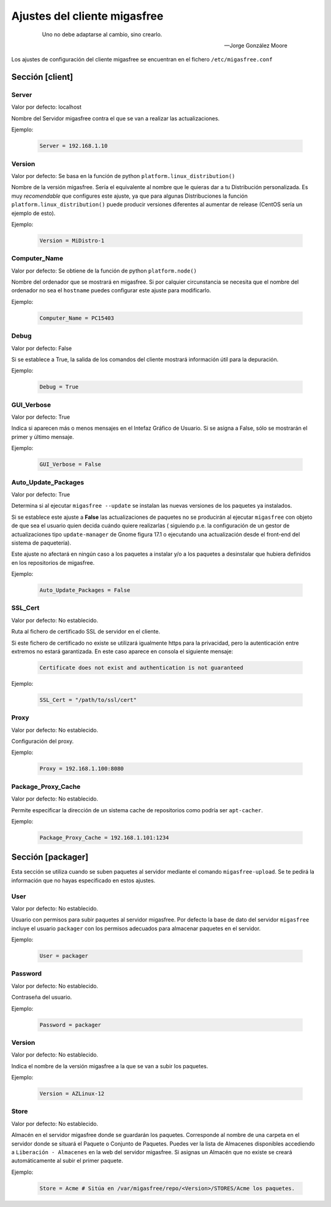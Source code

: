 .. _`Ajustes del cliente migasfree`:

==============================
Ajustes del cliente migasfree
==============================

 .. epigraph::

   Uno no debe adaptarse al cambio, sino crearlo.

   -- Jorge González Moore

Los ajustes de configuración del cliente migasfree se encuentran en el
fichero ``/etc/migasfree.conf``


Sección [client]
================

Server
------

Valor por defecto: localhost

Nombre del Servidor migasfree contra el que se van a realizar las
actualizaciones.

Ejemplo:

  .. code-block:: none

    Server = 192.168.1.10

Version
-------

Valor por defecto: Se basa en la función de python ``platform.linux_distribution()``

Nombre de la versión migasfree. Sería el equivalente al nombre que le quieras
dar a tu Distribución personalizada. Es muy *recomendable* que configures este
ajuste, ya que para algunas Distribuciones la función
``platform.linux_distribution()`` puede producir versiones diferentes
al aumentar de release (CentOS sería un ejemplo de esto).

Ejemplo:

  .. code-block:: none

    Version = MiDistro-1

Computer_Name
-------------

Valor por defecto: Se obtiene de la función de python ``platform.node()``

Nombre del ordenador que se mostrará en migasfree. Si por calquier circunstancia
se necesita que el nombre del ordenador no sea el ``hostname`` puedes configurar
este ajuste para modificarlo.

Ejemplo:

  .. code-block:: none

    Computer_Name = PC15403

Debug
-----

Valor por defecto: False

Si se establece a True, la salida de los comandos del cliente mostrará
información útil para la depuración.

Ejemplo:

  .. code-block:: none

    Debug = True

GUI_Verbose
-----------

Valor por defecto: True

Indica si aparecen más o menos mensajes en el Intefaz Gráfico de
Usuario. Si se asigna a False, sólo se mostrarán el primer y último
mensaje.

Ejemplo:

  .. code-block:: none

    GUI_Verbose = False


Auto_Update_Packages
--------------------

Valor por defecto: True

Determina si al ejecutar ``migasfree --update`` se instalan las nuevas
versiones de los paquetes ya instalados.

Si se establece este ajuste a **False** las actualizaciones de paquetes no se
producirán al ejecutar ``migasfree`` con objeto de que sea el usuario quien
decida cuándo quiere realizarlas ( siguiendo p.e. la configuración de un gestor de
actualizaciones tipo ``update-manager`` de Gnome figura 17.1 o ejecutando una
actualización desde el front-end del sistema de paquetería).

Este ajuste no afectará en ningún caso a los paquetes a instalar y/o a los
paquetes a desinstalar que hubiera definidos en los repositorios de migasfree.


.. only:: not latex

   .. figure:: graphics/chapter17/update-manager.png
      :scale: 80
      :alt: Configuración del Gestor de Actualizaciones.

      figura 17.1. Configuración del Gestor de Actualizaciones.


.. only:: latex

   .. figure:: graphics/chapter17/update-manager.png
      :scale: 80
      :alt: Configuración del Gestor de Actualizaciones.

      Configuración del Gestor de Actualizaciones.


Ejemplo:

  .. code-block:: none

    Auto_Update_Packages = False


SSL_Cert
--------

Valor por defecto: No establecido.

Ruta al fichero de certificado SSL de servidor en el cliente.

Si este fichero de certificado no existe se utilizará igualmente https para la
privacidad, pero la autenticación entre extremos no estará garantizada. En este
caso aparece en consola el siguiente mensaje:

  .. code-block:: none

    Certificate does not exist and authentication is not guaranteed

Ejemplo:

  .. code-block:: none

    SSL_Cert = "/path/to/ssl/cert"

Proxy
-----

Valor por defecto: No establecido.

Configuración del proxy.

Ejemplo:

  .. code-block:: none

    Proxy = 192.168.1.100:8080


Package_Proxy_Cache
-------------------

Valor por defecto: No establecido.

Permite especificar la dirección de un sistema cache de repositorios
como podría ser ``apt-cacher``.

Ejemplo:

  .. code-block:: none

    Package_Proxy_Cache = 192.168.1.101:1234


Sección [packager]
==================

Esta sección se utiliza cuando se suben paquetes al servidor mediante
el comando ``migasfree-upload``. Se te pedirá la información que no hayas
especificado en estos ajustes.

User
----

Valor por defecto: No establecido.

Usuario con permisos para subir paquetes al servidor migasfree. Por
defecto la base de dato del servidor ``migasfree`` incluye el usuario
``packager`` con los permisos adecuados para almacenar paquetes en el
servidor.

Ejemplo:

  .. code-block:: none

    User = packager

Password
--------

Valor por defecto: No establecido.

Contraseña del usuario.

Ejemplo:

  .. code-block:: none

    Password = packager

Version
-------

Valor por defecto: No establecido.

Indica el nombre de la versión migasfree a la que se van a subir los
paquetes.

Ejemplo:

  .. code-block:: none

    Version = AZLinux-12

Store
-----

Valor por defecto: No establecido.

Almacén en el servidor migasfree donde se guardarán los paquetes. Corresponde al
nombre de una carpeta en el servidor donde se situará el Paquete o Conjunto de Paquetes.
Puedes ver la lista de Almacenes disponibles accediendo a ``Liberación - Almacenes``
en la web del servidor migasfree. Si asignas un Almacén que no existe se creará
automáticamente al subir el primer paquete.

Ejemplo:

  .. code-block:: none

    Store = Acme # Sitúa en /var/migasfree/repo/<Version>/STORES/Acme los paquetes.
